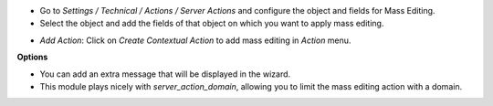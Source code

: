 * Go to *Settings / Technical / Actions / Server Actions* and configure the object and fields for Mass Editing.

* Select the object and add the fields of that object on which you want to apply mass editing.

.. image:: ../static/description/mass_editing_form.png
   :width: 70%

* *Add Action*: Click on *Create Contextual Action* to add mass editing in *Action* menu.


**Options**

* You can add an extra message that will be displayed in the wizard.

* This module plays nicely with `server_action_domain`, allowing you to limit
  the mass editing action with a domain.
